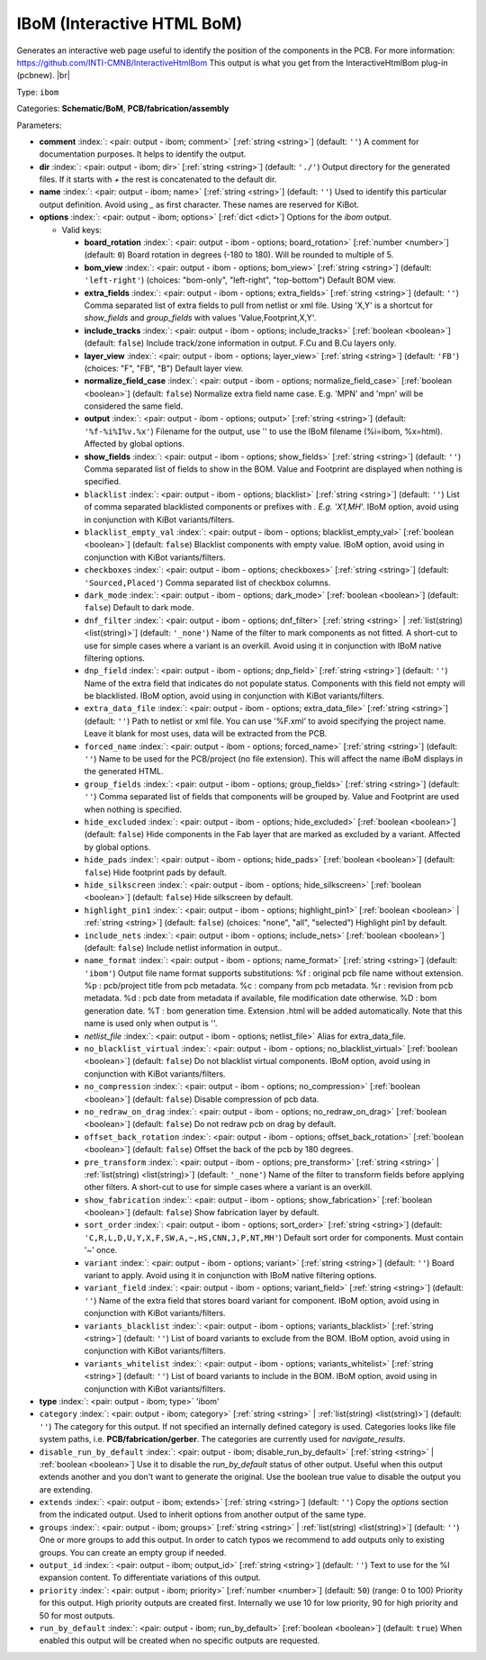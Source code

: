 .. Automatically generated by KiBot, please don't edit this file

.. index::
   pair: IBoM (Interactive HTML BoM); ibom

IBoM (Interactive HTML BoM)
~~~~~~~~~~~~~~~~~~~~~~~~~~~

Generates an interactive web page useful to identify the position of the components in the PCB.
For more information: https://github.com/INTI-CMNB/InteractiveHtmlBom
This output is what you get from the InteractiveHtmlBom plug-in (pcbnew). |br|

Type: ``ibom``

Categories: **Schematic/BoM**, **PCB/fabrication/assembly**

Parameters:

-  **comment** :index:`: <pair: output - ibom; comment>` [:ref:`string <string>`] (default: ``''``) A comment for documentation purposes. It helps to identify the output.
-  **dir** :index:`: <pair: output - ibom; dir>` [:ref:`string <string>`] (default: ``'./'``) Output directory for the generated files.
   If it starts with `+` the rest is concatenated to the default dir.
-  **name** :index:`: <pair: output - ibom; name>` [:ref:`string <string>`] (default: ``''``) Used to identify this particular output definition.
   Avoid using `_` as first character. These names are reserved for KiBot.
-  **options** :index:`: <pair: output - ibom; options>` [:ref:`dict <dict>`] Options for the `ibom` output.

   -  Valid keys:

      -  **board_rotation** :index:`: <pair: output - ibom - options; board_rotation>` [:ref:`number <number>`] (default: ``0``) Board rotation in degrees (-180 to 180). Will be rounded to multiple of 5.
      -  **bom_view** :index:`: <pair: output - ibom - options; bom_view>` [:ref:`string <string>`] (default: ``'left-right'``) (choices: "bom-only", "left-right", "top-bottom") Default BOM view.
      -  **extra_fields** :index:`: <pair: output - ibom - options; extra_fields>` [:ref:`string <string>`] (default: ``''``) Comma separated list of extra fields to pull from netlist or xml file.
         Using 'X,Y' is a shortcut for `show_fields` and `group_fields` with values 'Value,Footprint,X,Y'.
      -  **include_tracks** :index:`: <pair: output - ibom - options; include_tracks>` [:ref:`boolean <boolean>`] (default: ``false``) Include track/zone information in output. F.Cu and B.Cu layers only.
      -  **layer_view** :index:`: <pair: output - ibom - options; layer_view>` [:ref:`string <string>`] (default: ``'FB'``) (choices: "F", "FB", "B") Default layer view.
      -  **normalize_field_case** :index:`: <pair: output - ibom - options; normalize_field_case>` [:ref:`boolean <boolean>`] (default: ``false``) Normalize extra field name case. E.g. 'MPN' and 'mpn' will be considered the same field.
      -  **output** :index:`: <pair: output - ibom - options; output>` [:ref:`string <string>`] (default: ``'%f-%i%I%v.%x'``) Filename for the output, use '' to use the IBoM filename (%i=ibom, %x=html). Affected by global options.
      -  **show_fields** :index:`: <pair: output - ibom - options; show_fields>` [:ref:`string <string>`] (default: ``''``) Comma separated list of fields to show in the BOM.
         Value and Footprint are displayed when nothing is specified.
      -  ``blacklist`` :index:`: <pair: output - ibom - options; blacklist>` [:ref:`string <string>`] (default: ``''``) List of comma separated blacklisted components or prefixes with *. E.g. 'X1,MH*'.
         IBoM option, avoid using in conjunction with KiBot variants/filters.
      -  ``blacklist_empty_val`` :index:`: <pair: output - ibom - options; blacklist_empty_val>` [:ref:`boolean <boolean>`] (default: ``false``) Blacklist components with empty value.
         IBoM option, avoid using in conjunction with KiBot variants/filters.
      -  ``checkboxes`` :index:`: <pair: output - ibom - options; checkboxes>` [:ref:`string <string>`] (default: ``'Sourced,Placed'``) Comma separated list of checkbox columns.
      -  ``dark_mode`` :index:`: <pair: output - ibom - options; dark_mode>` [:ref:`boolean <boolean>`] (default: ``false``) Default to dark mode.
      -  ``dnf_filter`` :index:`: <pair: output - ibom - options; dnf_filter>` [:ref:`string <string>` | :ref:`list(string) <list(string)>`] (default: ``'_none'``) Name of the filter to mark components as not fitted.
         A short-cut to use for simple cases where a variant is an overkill.
         Avoid using it in conjunction with IBoM native filtering options.

      -  ``dnp_field`` :index:`: <pair: output - ibom - options; dnp_field>` [:ref:`string <string>`] (default: ``''``) Name of the extra field that indicates do not populate status.
         Components with this field not empty will be blacklisted.
         IBoM option, avoid using in conjunction with KiBot variants/filters.
      -  ``extra_data_file`` :index:`: <pair: output - ibom - options; extra_data_file>` [:ref:`string <string>`] (default: ``''``) Path to netlist or xml file. You can use '%F.xml' to avoid specifying the project name.
         Leave it blank for most uses, data will be extracted from the PCB.
      -  ``forced_name`` :index:`: <pair: output - ibom - options; forced_name>` [:ref:`string <string>`] (default: ``''``) Name to be used for the PCB/project (no file extension).
         This will affect the name iBoM displays in the generated HTML.
      -  ``group_fields`` :index:`: <pair: output - ibom - options; group_fields>` [:ref:`string <string>`] (default: ``''``) Comma separated list of fields that components will be grouped by.
         Value and Footprint are used when nothing is specified.
      -  ``hide_excluded`` :index:`: <pair: output - ibom - options; hide_excluded>` [:ref:`boolean <boolean>`] (default: ``false``) Hide components in the Fab layer that are marked as excluded by a variant.
         Affected by global options.
      -  ``hide_pads`` :index:`: <pair: output - ibom - options; hide_pads>` [:ref:`boolean <boolean>`] (default: ``false``) Hide footprint pads by default.
      -  ``hide_silkscreen`` :index:`: <pair: output - ibom - options; hide_silkscreen>` [:ref:`boolean <boolean>`] (default: ``false``) Hide silkscreen by default.
      -  ``highlight_pin1`` :index:`: <pair: output - ibom - options; highlight_pin1>` [:ref:`boolean <boolean>` | :ref:`string <string>`] (default: ``false``) (choices: "none", "all", "selected") Highlight pin1 by default.
      -  ``include_nets`` :index:`: <pair: output - ibom - options; include_nets>` [:ref:`boolean <boolean>`] (default: ``false``) Include netlist information in output..
      -  ``name_format`` :index:`: <pair: output - ibom - options; name_format>` [:ref:`string <string>`] (default: ``'ibom'``) Output file name format supports substitutions:
         %f : original pcb file name without extension.
         %p : pcb/project title from pcb metadata.
         %c : company from pcb metadata.
         %r : revision from pcb metadata.
         %d : pcb date from metadata if available, file modification date otherwise.
         %D : bom generation date.
         %T : bom generation time.
         Extension .html will be added automatically.
         Note that this name is used only when output is ''.
      -  *netlist_file* :index:`: <pair: output - ibom - options; netlist_file>` Alias for extra_data_file.
      -  ``no_blacklist_virtual`` :index:`: <pair: output - ibom - options; no_blacklist_virtual>` [:ref:`boolean <boolean>`] (default: ``false``) Do not blacklist virtual components.
         IBoM option, avoid using in conjunction with KiBot variants/filters.
      -  ``no_compression`` :index:`: <pair: output - ibom - options; no_compression>` [:ref:`boolean <boolean>`] (default: ``false``) Disable compression of pcb data.
      -  ``no_redraw_on_drag`` :index:`: <pair: output - ibom - options; no_redraw_on_drag>` [:ref:`boolean <boolean>`] (default: ``false``) Do not redraw pcb on drag by default.
      -  ``offset_back_rotation`` :index:`: <pair: output - ibom - options; offset_back_rotation>` [:ref:`boolean <boolean>`] (default: ``false``) Offset the back of the pcb by 180 degrees.
      -  ``pre_transform`` :index:`: <pair: output - ibom - options; pre_transform>` [:ref:`string <string>` | :ref:`list(string) <list(string)>`] (default: ``'_none'``) Name of the filter to transform fields before applying other filters.
         A short-cut to use for simple cases where a variant is an overkill.

      -  ``show_fabrication`` :index:`: <pair: output - ibom - options; show_fabrication>` [:ref:`boolean <boolean>`] (default: ``false``) Show fabrication layer by default.
      -  ``sort_order`` :index:`: <pair: output - ibom - options; sort_order>` [:ref:`string <string>`] (default: ``'C,R,L,D,U,Y,X,F,SW,A,~,HS,CNN,J,P,NT,MH'``) Default sort order for components. Must contain '~' once.
      -  ``variant`` :index:`: <pair: output - ibom - options; variant>` [:ref:`string <string>`] (default: ``''``) Board variant to apply.
         Avoid using it in conjunction with IBoM native filtering options.
      -  ``variant_field`` :index:`: <pair: output - ibom - options; variant_field>` [:ref:`string <string>`] (default: ``''``) Name of the extra field that stores board variant for component.
         IBoM option, avoid using in conjunction with KiBot variants/filters.
      -  ``variants_blacklist`` :index:`: <pair: output - ibom - options; variants_blacklist>` [:ref:`string <string>`] (default: ``''``) List of board variants to exclude from the BOM.
         IBoM option, avoid using in conjunction with KiBot variants/filters.
      -  ``variants_whitelist`` :index:`: <pair: output - ibom - options; variants_whitelist>` [:ref:`string <string>`] (default: ``''``) List of board variants to include in the BOM.
         IBoM option, avoid using in conjunction with KiBot variants/filters.

-  **type** :index:`: <pair: output - ibom; type>` 'ibom'
-  ``category`` :index:`: <pair: output - ibom; category>` [:ref:`string <string>` | :ref:`list(string) <list(string)>`] (default: ``''``) The category for this output. If not specified an internally defined category is used.
   Categories looks like file system paths, i.e. **PCB/fabrication/gerber**.
   The categories are currently used for `navigate_results`.

-  ``disable_run_by_default`` :index:`: <pair: output - ibom; disable_run_by_default>` [:ref:`string <string>` | :ref:`boolean <boolean>`] Use it to disable the `run_by_default` status of other output.
   Useful when this output extends another and you don't want to generate the original.
   Use the boolean true value to disable the output you are extending.
-  ``extends`` :index:`: <pair: output - ibom; extends>` [:ref:`string <string>`] (default: ``''``) Copy the `options` section from the indicated output.
   Used to inherit options from another output of the same type.
-  ``groups`` :index:`: <pair: output - ibom; groups>` [:ref:`string <string>` | :ref:`list(string) <list(string)>`] (default: ``''``) One or more groups to add this output. In order to catch typos
   we recommend to add outputs only to existing groups. You can create an empty group if
   needed.

-  ``output_id`` :index:`: <pair: output - ibom; output_id>` [:ref:`string <string>`] (default: ``''``) Text to use for the %I expansion content. To differentiate variations of this output.
-  ``priority`` :index:`: <pair: output - ibom; priority>` [:ref:`number <number>`] (default: ``50``) (range: 0 to 100) Priority for this output. High priority outputs are created first.
   Internally we use 10 for low priority, 90 for high priority and 50 for most outputs.
-  ``run_by_default`` :index:`: <pair: output - ibom; run_by_default>` [:ref:`boolean <boolean>`] (default: ``true``) When enabled this output will be created when no specific outputs are requested.

